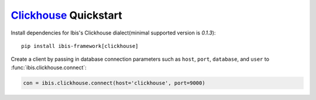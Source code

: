 .. _install.clickhouse:

`Clickhouse <https://clickhouse.yandex/>`_ Quickstart
-----------------------------------------------------

Install dependencies for Ibis's Clickhouse dialect(minimal supported version is `0.1.3`):

::

  pip install ibis-framework[clickhouse]

Create a client by passing in database connection parameters such as ``host``,
``port``, ``database``, and ``user`` to :func:`ibis.clickhouse.connect`:


.. code-block:: python

   con = ibis.clickhouse.connect(host='clickhouse', port=9000)
